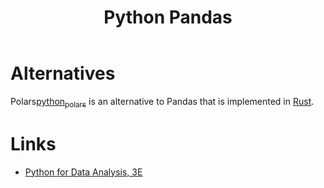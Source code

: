 :PROPERTIES:
:ID:       fa283f95-40b0-4be0-ab9d-7672d67b7f27
:mtime:    20250111154556 20240121114231
:ctime:    20240121114231
:END:
#+TITLE: Python Pandas
#+FILETAGS: :python:pandas:data:

* Alternatives

Polars[[id:056cfe3b-c8a4-42b5-bea2-b7186e1d2a5e][python_polars]] is an alternative to Pandas that is implemented in [[id:3469c33e-7c61-46c7-b01e-655695f3b93c][Rust]].

* Links

+ [[https://wesmckinney.com/book/][Python for Data Analysis, 3E]]
